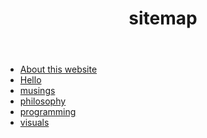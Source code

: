 #+TITLE: sitemap

- [[file:about.org][About this website]]
- [[file:index.org][Hello]]
- [[file:musings.org][musings]]
- [[file:philosophy.org][philosophy]]
- [[file:programming.org][programming]]
- [[file:visuals.org][visuals]]